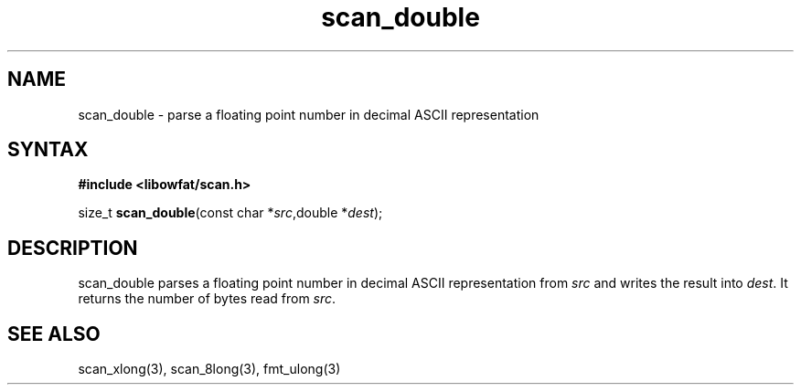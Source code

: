 .TH scan_double 3
.SH NAME
scan_double \- parse a floating point number in decimal ASCII representation
.SH SYNTAX
.B #include <libowfat/scan.h>

size_t \fBscan_double\fP(const char *\fIsrc\fR,double *\fIdest\fR);
.SH DESCRIPTION
scan_double parses a floating point number in decimal ASCII representation
from \fIsrc\fR and writes the result into \fIdest\fR. It returns the
number of bytes read from \fIsrc\fR.
.SH "SEE ALSO"
scan_xlong(3), scan_8long(3), fmt_ulong(3)
